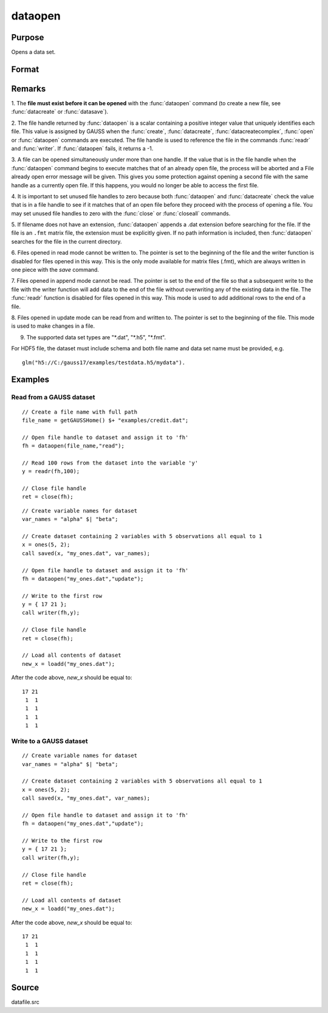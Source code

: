 
dataopen
==============================================

Purpose
----------------

Opens a data set.

Format
----------------
.. function:: dataopen(filename, mode)

    :param filename: name of data file.
    :type filename: string

    :param mode: containing one of the following:

        .. csv-table::
            :widths: auto
    
            "\"read\"", "Open file for read only."
            "\"append\"", "Open file for append. The file pointer will start at the end of the file to add new rows."
            "\"update\"", "Open file for update. Allows reading and writing. The file pointer will start at the first row."

    :type mode: string 

    :returns: fh (*scalar*), file handle.

Remarks
-------

1. The **file must exist before it can be opened** with the :func:`dataopen`
command (to create a new file, see :func:`datacreate` or :func:`datasave`).

2. The file handle returned by :func:`dataopen` is a scalar containing a
positive integer value that uniquely identifies each file. This value is
assigned by GAUSS when the :func:`create`, :func:`datacreate`, :func:`datacreatecomplex`, :func:`open`
or :func:`dataopen` commands are executed. The file handle is used to reference
the file in the commands :func:`readr` and :func:`writer`. If :func:`dataopen` fails, it returns
a -1.

3. A file can be opened simultaneously under more than one handle. If
the value that is in the file handle when the :func:`dataopen` command begins to
execute matches that of an already open file, the process will be
aborted and a File already open error message will be given. This gives
you some protection against opening a second file with the same handle
as a currently open file. If this happens, you would no longer be able
to access the first file.

4. It is important to set unused file handles to zero because both
:func:`dataopen` and :func:`datacreate` check the value that is in a file handle to see
if it matches that of an open file before they proceed with the process
of opening a file. You may set unused file handles to zero with the
:func:`close` or :func:`closeall` commands.

5. If filename does not have an extension, :func:`dataopen` appends a .dat
extension before searching for the file. If the file is an ``.fmt`` matrix
file, the extension must be explicitly given. If no path information is
included, then :func:`dataopen` searches for the file in the current directory.

6. Files opened in read mode cannot be written to. The pointer is set to
the beginning of the file and the writer function is disabled for files
opened in this way. This is the only mode available for matrix files
(.fmt), which are always written in one piece with the `save` command.

7. Files opened in append mode cannot be read. The pointer is set to the
end of the file so that a subsequent write to the file with the writer
function will add data to the end of the file without overwriting any of
the existing data in the file. The :func:`readr` function is disabled for files
opened in this way. This mode is used to add additional rows to the end
of a file.

8. Files opened in update mode can be read from and written to. The
pointer is set to the beginning of the file. This mode is used to make
changes in a file.

9. The supported data set types are "\*.dat", "\*.h5", "\*.fmt".

For HDF5 file, the dataset must include schema and both file name and
data set name must be provided, e.g.

::

    glm("h5://C:/gauss17/examples/testdata.h5/mydata").

Examples
----------------

Read from a GAUSS dataset
+++++++++++++++++++++++++

::

    // Create a file name with full path
    file_name = getGAUSSHome() $+ "examples/credit.dat";
    
    // Open file handle to dataset and assign it to 'fh'
    fh = dataopen(file_name,"read");
    
    // Read 100 rows from the dataset into the variable 'y'
    y = readr(fh,100);
    
    // Close file handle
    ret = close(fh);

::

    // Create variable names for dataset
    var_names = "alpha" $| "beta";
    
    // Create dataset containing 2 variables with 5 observations all equal to 1
    x = ones(5, 2);
    call saved(x, "my_ones.dat", var_names);
    
    // Open file handle to dataset and assign it to 'fh'
    fh = dataopen("my_ones.dat","update");
    
    // Write to the first row
    y = { 17 21 };
    call writer(fh,y);
    
    // Close file handle
    ret = close(fh);
    
    // Load all contents of dataset
    new_x = loadd("my_ones.dat");

After the code above, *new_x* should be equal to:

::

    17 21
     1  1
     1  1
     1  1
     1  1

Write to a GAUSS dataset
++++++++++++++++++++++++

::

   // Create variable names for dataset
   var_names = "alpha" $| "beta";

   // Create dataset containing 2 variables with 5 observations all equal to 1
   x = ones(5, 2);
   call saved(x, "my_ones.dat", var_names);

   // Open file handle to dataset and assign it to 'fh'
   fh = dataopen("my_ones.dat","update");

   // Write to the first row
   y = { 17 21 };
   call writer(fh,y);

   // Close file handle
   ret = close(fh);

   // Load all contents of dataset
   new_x = loadd("my_ones.dat");

After the code above, *new_x* should be equal to:

::

   17 21
    1  1
    1  1
    1  1
    1  1

Source
------

datafile.src

.. seealso:: Functions :func:`open`, :func:`datacreate`, :func:`getHeaders`, :func:`writer`, :func:`readr`

